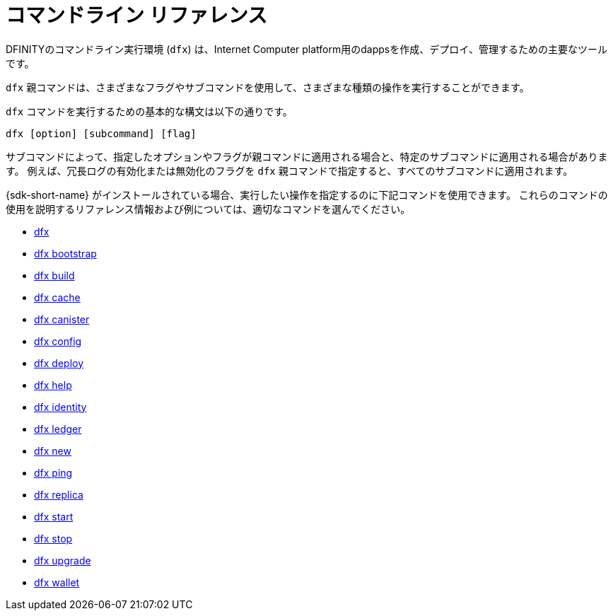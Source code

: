 = コマンドライン リファレンス
ifdef::env-github,env-browser[:outfilesuffix:.adoc]
:toc:
:toc: right
:toc-title: COMMAND REFERENCE
:toclevels: 1
:proglang: Motoko
:platform: Internet Computer platform
:IC: Internet Computer
:company-id: DFINITY

DFINITYのコマンドライン実行環境 (`+dfx+`) は、{platform}用のdappsを作成、デプロイ、管理するための主要なツールです。

`+dfx+` 親コマンドは、さまざまなフラグやサブコマンドを使用して、さまざまな種類の操作を実行することができます。

`+dfx+` コマンドを実行するための基本的な構文は以下の通りです。

[source,bash]
----
dfx [option] [subcommand] [flag]
----

サブコマンドによって、指定したオプションやフラグが親コマンドに適用される場合と、特定のサブコマンドに適用される場合があります。
例えば、冗長ログの有効化または無効化のフラグを `+dfx+` 親コマンドで指定すると、すべてのサブコマンドに適用されます。

{sdk-short-name} がインストールされている場合、実行したい操作を指定するのに下記コマンドを使用できます。
これらのコマンドの使用を説明するリファレンス情報および例については、適切なコマンドを選んでください。

* link:cli-reference/dfx-parent{outfilesuffix}[dfx]
* link:cli-reference/dfx-bootstrap{outfilesuffix}[dfx bootstrap]
* link:cli-reference/dfx-build{outfilesuffix}[dfx build]
* link:cli-reference/dfx-cache{outfilesuffix}[dfx cache]
* link:cli-reference/dfx-canister{outfilesuffix}[dfx canister]
* link:cli-reference/dfx-config{outfilesuffix}[dfx config]
* link:cli-reference/dfx-deploy{outfilesuffix}[dfx deploy]
* link:cli-reference/dfx-help{outfilesuffix}[dfx help]
* link:cli-reference/dfx-identity{outfilesuffix}[dfx identity]
* link:cli-reference/dfx-ledger{outfilesuffix}[dfx ledger]
* link:cli-reference/dfx-new{outfilesuffix}[dfx new]
* link:cli-reference/dfx-ping{outfilesuffix}[dfx ping]
* link:cli-reference/dfx-replica{outfilesuffix}[dfx replica]
* link:cli-reference/dfx-start{outfilesuffix}[dfx start]
* link:cli-reference/dfx-stop{outfilesuffix}[dfx stop]
* link:cli-reference/dfx-upgrade{outfilesuffix}[dfx upgrade]
* link:cli-reference/dfx-wallet{outfilesuffix}[dfx wallet]
/////
= Command-line reference
ifdef::env-github,env-browser[:outfilesuffix:.adoc]
:toc:
:toc: right
:toc-title: COMMAND REFERENCE
:toclevels: 1
:proglang: Motoko
:platform: Internet Computer platform
:IC: Internet Computer
:company-id: DFINITY

The DFINITY command-line execution environment (`+dfx+`) is the primary tool for creating, deploying, and managing the dapps for the {platform}.

You can use the `+dfx+` parent command with different flags and subcommands to perform different types of operations.

The basic syntax for running `+dfx+` commands is:

[source,bash]
----
dfx [option] [subcommand] [flag]
----

Depending on the subcommand, the options and flags you specify might apply to the parent command or to a specific subcommand.
For example, the flags for enabling or suppressing verbose logging are specified for the `+dfx+` parent command, then applied to any subcommands. 

When you have the {sdk-short-name} installed, you can use the following commands to specify the operation you want to perform.
For reference information and examples that illustrate using these commands, select an appropriate command.

* link:cli-reference/dfx-parent{outfilesuffix}[dfx]
* link:cli-reference/dfx-bootstrap{outfilesuffix}[dfx bootstrap]
* link:cli-reference/dfx-build{outfilesuffix}[dfx build]
* link:cli-reference/dfx-cache{outfilesuffix}[dfx cache]
* link:cli-reference/dfx-canister{outfilesuffix}[dfx canister]
* link:cli-reference/dfx-config{outfilesuffix}[dfx config]
* link:cli-reference/dfx-deploy{outfilesuffix}[dfx deploy]
* link:cli-reference/dfx-help{outfilesuffix}[dfx help]
* link:cli-reference/dfx-identity{outfilesuffix}[dfx identity]
* link:cli-reference/dfx-ledger{outfilesuffix}[dfx ledger]
* link:cli-reference/dfx-new{outfilesuffix}[dfx new]
* link:cli-reference/dfx-ping{outfilesuffix}[dfx ping]
* link:cli-reference/dfx-replica{outfilesuffix}[dfx replica]
* link:cli-reference/dfx-start{outfilesuffix}[dfx start]
* link:cli-reference/dfx-stop{outfilesuffix}[dfx stop]
* link:cli-reference/dfx-upgrade{outfilesuffix}[dfx upgrade]
* link:cli-reference/dfx-wallet{outfilesuffix}[dfx wallet]
/////